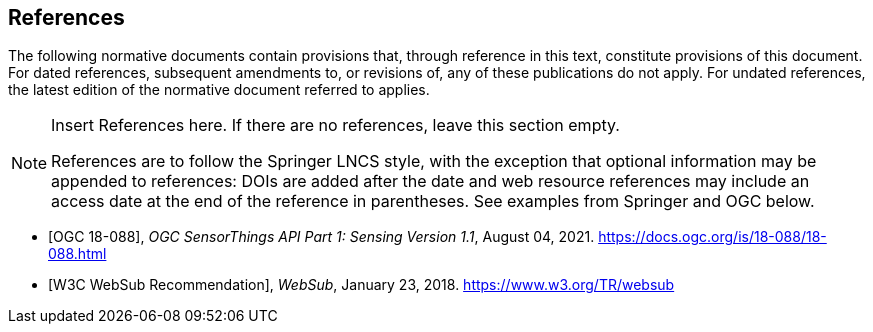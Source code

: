 [bibliography]
== References

The following normative documents contain provisions that, through reference in this text, constitute provisions of this document. For dated references, subsequent amendments to, or revisions of, any of these publications do not apply. For undated references, the latest edition of the normative document referred to applies.

[NOTE]
====
Insert References here. If there are no references, leave this section empty.

References are to follow the Springer LNCS style, with the exception that optional information may be appended to references: DOIs are added after the date and web resource references may include an access date at the end of the reference in parentheses. See examples from Springer and OGC below.
====

* [[[OGC18088,OGC 18-088]]], _OGC SensorThings API Part 1: Sensing Version 1.1_, August 04, 2021. https://docs.ogc.org/is/18-088/18-088.html

* [[[W3CWebSub,W3C WebSub Recommendation]]], _WebSub_, January 23, 2018. https://www.w3.org/TR/websub

